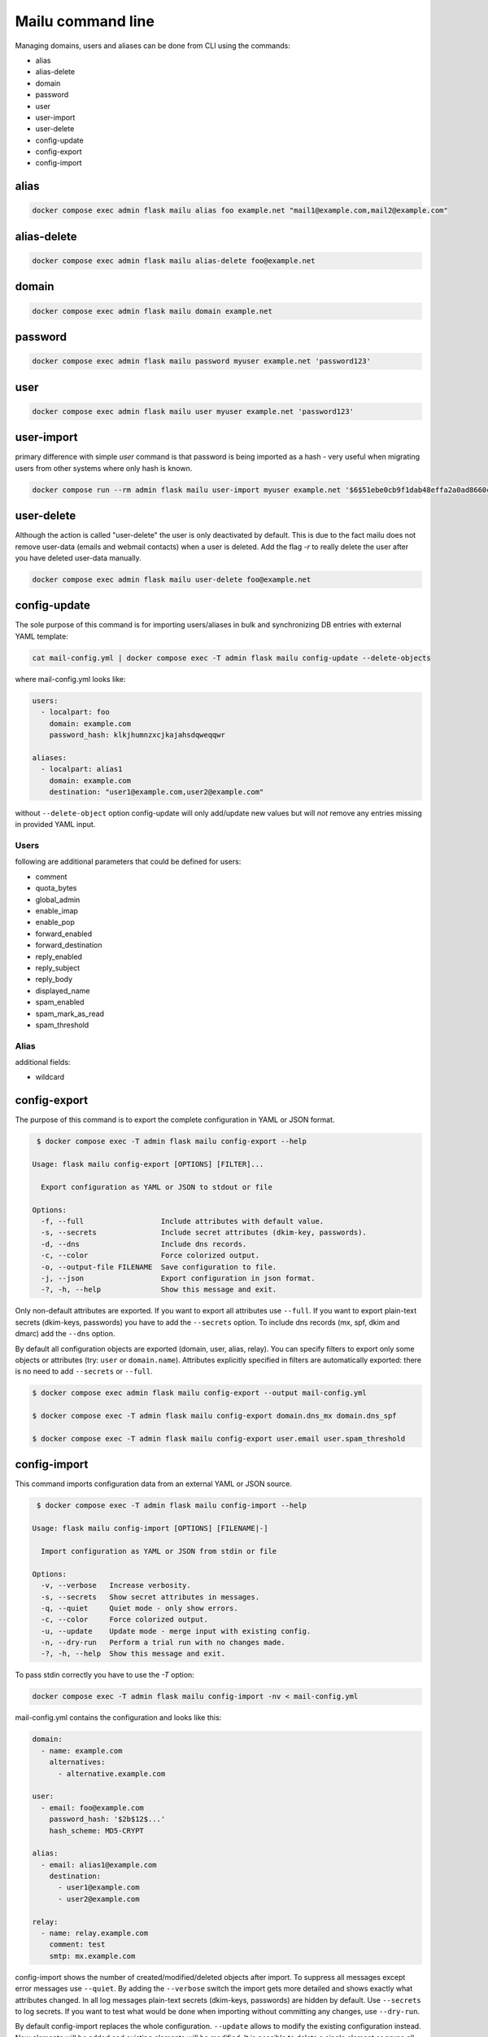 Mailu command line
==================

Managing domains, users and aliases can be done from CLI using the commands:

* alias
* alias-delete
* domain
* password
* user
* user-import
* user-delete
* config-update
* config-export
* config-import

alias
-----

.. code-block:: bash

  docker compose exec admin flask mailu alias foo example.net "mail1@example.com,mail2@example.com"


alias-delete
------------

.. code-block:: bash

  docker compose exec admin flask mailu alias-delete foo@example.net


domain
------

.. code-block:: bash

  docker compose exec admin flask mailu domain example.net


password
--------

.. code-block:: bash

  docker compose exec admin flask mailu password myuser example.net 'password123'


user
----

.. code-block:: bash

  docker compose exec admin flask mailu user myuser example.net 'password123'


user-import
-----------

primary difference with simple `user` command is that password is being imported as a hash - very useful when migrating users from other systems where only hash is known.

.. code-block:: bash

  docker compose run --rm admin flask mailu user-import myuser example.net '$6$51ebe0cb9f1dab48effa2a0ad8660cb489b445936b9ffd812a0b8f46bca66dd549fea530ce' 'SHA512-CRYPT'


user-delete
-----------

Although the action is called "user-delete" the user is only deactivated by default.
This is due to the fact mailu does not remove user-data (emails and webmail contacts) when a user is deleted.
Add the flag `-r` to really delete the user after you have deleted user-data manually.

.. code-block:: bash

  docker compose exec admin flask mailu user-delete foo@example.net


config-update
-------------

The sole purpose of this command is for importing users/aliases in bulk and synchronizing DB entries with external YAML template:

.. code-block:: bash

  cat mail-config.yml | docker compose exec -T admin flask mailu config-update --delete-objects

where mail-config.yml looks like:

.. code-block:: bash

  users:
    - localpart: foo
      domain: example.com
      password_hash: klkjhumnzxcjkajahsdqweqqwr

  aliases:
    - localpart: alias1
      domain: example.com
      destination: "user1@example.com,user2@example.com"

without ``--delete-object`` option config-update will only add/update new values but will *not* remove any entries missing in provided YAML input.

Users
^^^^^

following are additional parameters that could be defined for users:

* comment
* quota_bytes
* global_admin
* enable_imap
* enable_pop
* forward_enabled
* forward_destination
* reply_enabled
* reply_subject
* reply_body
* displayed_name
* spam_enabled
* spam_mark_as_read
* spam_threshold

Alias
^^^^^

additional fields:

* wildcard

.. _config-export:

config-export
-------------

The purpose of this command is to export the complete configuration in YAML or JSON format.

.. code-block:: bash

  $ docker compose exec -T admin flask mailu config-export --help

 Usage: flask mailu config-export [OPTIONS] [FILTER]...

   Export configuration as YAML or JSON to stdout or file

 Options:
   -f, --full                  Include attributes with default value.
   -s, --secrets               Include secret attributes (dkim-key, passwords).
   -d, --dns                   Include dns records.
   -c, --color                 Force colorized output.
   -o, --output-file FILENAME  Save configuration to file.
   -j, --json                  Export configuration in json format.
   -?, -h, --help              Show this message and exit.

Only non-default attributes are exported. If you want to export all attributes use ``--full``.
If you want to export plain-text secrets (dkim-keys, passwords) you have to add the ``--secrets`` option.
To include dns records (mx, spf, dkim and dmarc) add the ``--dns`` option.

By default all configuration objects are exported (domain, user, alias, relay). You can specify
filters to export only some objects or attributes (try: ``user`` or ``domain.name``).
Attributes explicitly specified in filters are automatically exported: there is no need to add ``--secrets`` or ``--full``.

.. code-block:: bash

  $ docker compose exec admin flask mailu config-export --output mail-config.yml

  $ docker compose exec -T admin flask mailu config-export domain.dns_mx domain.dns_spf

  $ docker compose exec -T admin flask mailu config-export user.email user.spam_threshold

config-import
-------------

This command imports configuration data from an external YAML or JSON source.

.. code-block:: bash

  $ docker compose exec -T admin flask mailu config-import --help

 Usage: flask mailu config-import [OPTIONS] [FILENAME|-]

   Import configuration as YAML or JSON from stdin or file

 Options:
   -v, --verbose   Increase verbosity.
   -s, --secrets   Show secret attributes in messages.
   -q, --quiet     Quiet mode - only show errors.
   -c, --color     Force colorized output.
   -u, --update    Update mode - merge input with existing config.
   -n, --dry-run   Perform a trial run with no changes made.
   -?, -h, --help  Show this message and exit.

To pass stdin correctly you have to use the `-T` option:

.. code-block:: bash

  docker compose exec -T admin flask mailu config-import -nv < mail-config.yml

mail-config.yml contains the configuration and looks like this:

.. code-block:: yaml

  domain:
    - name: example.com
      alternatives:
        - alternative.example.com

  user:
    - email: foo@example.com
      password_hash: '$2b$12$...'
      hash_scheme: MD5-CRYPT

  alias:
    - email: alias1@example.com
      destination:
        - user1@example.com
        - user2@example.com

  relay:
    - name: relay.example.com
      comment: test
      smtp: mx.example.com

config-import shows the number of created/modified/deleted objects after import.
To suppress all messages except error messages use ``--quiet``.
By adding the ``--verbose`` switch the import gets more detailed and shows exactly what attributes changed.
In all log messages plain-text secrets (dkim-keys, passwords) are hidden by default. Use ``--secrets`` to log secrets.
If you want to test what would be done when importing without committing any changes, use ``--dry-run``.

By default config-import replaces the whole configuration. ``--update`` allows to modify the existing configuration instead.
New elements will be added and existing elements will be modified.
It is possible to delete a single element or prune all elements from lists and associative arrays using a special notation:

+-----------------------------+------------------+--------------------------+
| Delete what?                | notation         | example                  |
+=============================+==================+==========================+
| specific array object       | ``- -key: id``   | ``- -name: example.com`` |
+-----------------------------+------------------+--------------------------+
| specific list item          | ``- -id``        | ``- -user1@example.com`` |
+-----------------------------+------------------+--------------------------+
| all remaining array objects | ``- -key: null`` | ``- -email: null``       |
+-----------------------------+------------------+--------------------------+
| all remaining list items    | ``- -prune-``    | ``- -prune-``            |
+-----------------------------+------------------+--------------------------+

The ``-key: null`` notation can also be used to reset an attribute to its default.
To reset *spam_threshold* to it's default *80* use ``-spam_threshold: null``.

A new dkim key can be generated when adding or modifying a domain, by using the special value
``dkim_key: -generate-``.

This is a complete YAML template with all additional parameters that can be defined:

.. code-block:: yaml

  domain:
    - name: example.com
      alternatives:
        - alternative.tld
      comment: ''
      dkim_key: ''
      max_aliases: -1
      max_quota_bytes: 0
      max_users: -1
      signup_enabled: false

  user:
    - email: postmaster@example.com
      comment: ''
      displayed_name: 'Postmaster'
      enable_imap: true
      enable_pop: false
      enabled: true
      fetches:
        - id: 1
          comment: 'test fetch'
          error: null
          host: other.example.com
          keep: true
          last_check: '2020-12-29T17:09:48.200179'
          password: 'secret'
          hash_password: true
          port: 993
          protocol: imap
          tls: true
          username: fetch-user
      forward_destination:
        - address@remote.example.com
      forward_enabled: true
      forward_keep: true
      global_admin: true
      manager_of:
        - example.com
      password: '$2b$12$...'
      hash_password: true
      quota_bytes: 1000000000
      reply_body: ''
      reply_enabled: false
      reply_enddate: '2999-12-31'
      reply_startdate: '1900-01-01'
      reply_subject: ''
      spam_enabled: true
      spam_mark_as_read: true
      spam_threshold: 80
      tokens:
        - id: 1
          comment: email-client
          ip: 192.168.1.1
          password: '$5$rounds=1$...'

  alias:
    - email: email@example.com
      comment: ''
      destination:
        - address@example.com
      wildcard: false

  relay:
    - name: relay.example.com
      comment: ''
      smtp: mx.example.com
